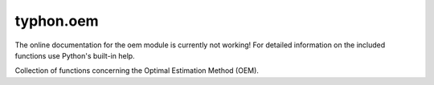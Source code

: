 typhon.oem
==========

The online documentation for the oem module is currently not working! For
detailed information on the included functions use Python's built-in help.

Collection of functions concerning the Optimal Estimation Method (OEM).

.. .. automodule:: typhon.oem
..     :members:
..     :undoc-members:
..     :show-inheritance:
